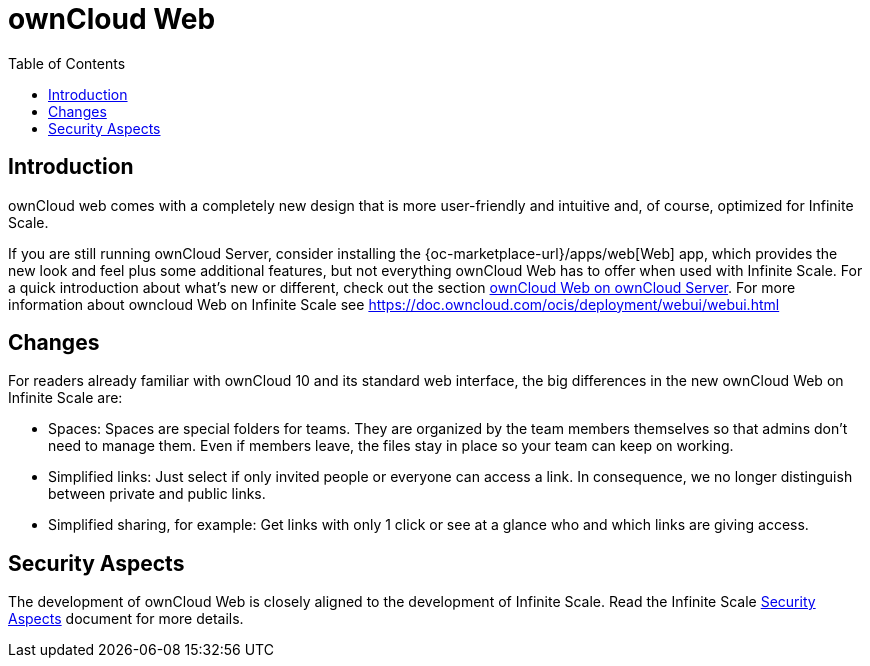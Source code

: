 = ownCloud Web
:toc: right
:description: ownCloud web comes with a completely new design that is more user-friendly and intuitive and, of course, optimized for Infinite Scale.

== Introduction

{description}

If you are still running ownCloud Server, consider installing the {oc-marketplace-url}/apps/web[Web] app, which provides the new look and feel plus some additional features, but not everything ownCloud Web has to offer when used with Infinite Scale. For a quick introduction about what's new or different, check out the section xref:web_with_oc_server.adoc[ownCloud Web on ownCloud Server].
For more information about owncloud Web on Infinite Scale see https://doc.owncloud.com/ocis/deployment/webui/webui.html

== Changes

For readers already familiar with ownCloud 10 and its standard web interface, the big differences in the new ownCloud Web on Infinite Scale are:

* Spaces: Spaces are special folders for teams. They are organized by the team members themselves so that admins don't need to manage them. Even if members leave, the files stay in place so your team can keep on working.
* Simplified links: Just select if only invited people or everyone can access a link. In consequence, we no longer distinguish between private and public links.
* Simplified sharing, for example: Get links with only 1 click or see at a glance who and which links are giving access.

== Security Aspects

The development of ownCloud Web is closely aligned to the development of Infinite Scale. Read the Infinite Scale https://doc.owncloud.com/ocis/next/deployment/security/security.html[Security Aspects] document for more details.

